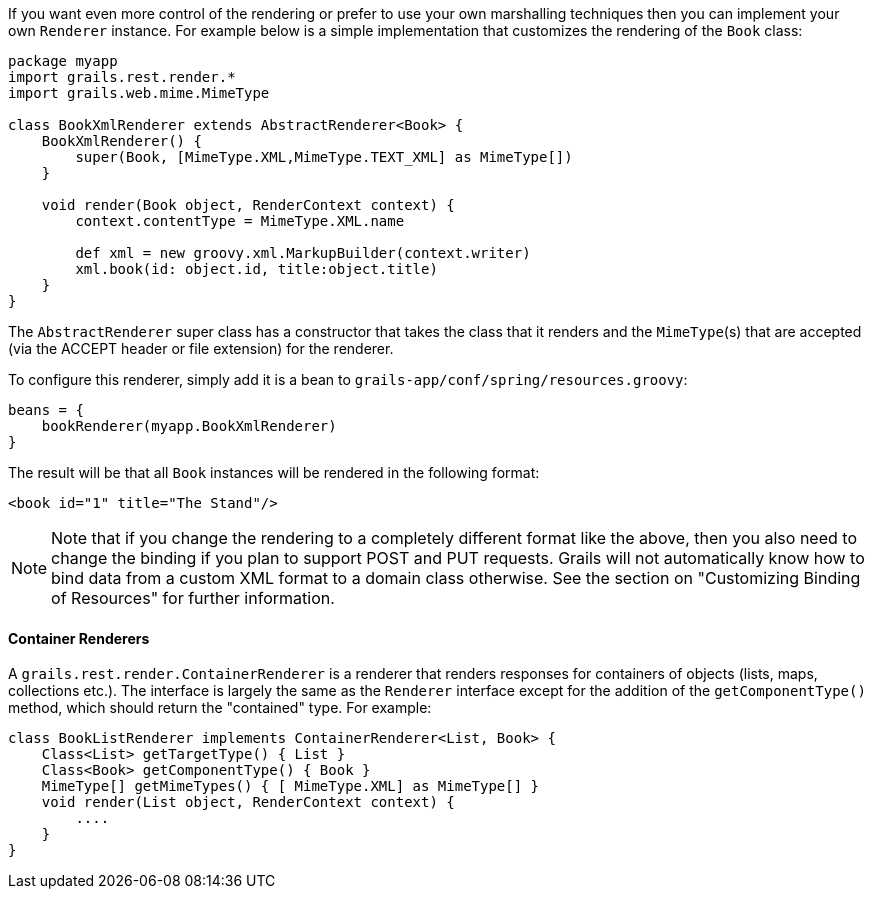 If you want even more control of the rendering or prefer to use your own marshalling techniques then you can implement your own `Renderer` instance. For example below is a simple implementation that customizes the rendering of the `Book` class:

[source,groovy]
----
package myapp
import grails.rest.render.*
import grails.web.mime.MimeType

class BookXmlRenderer extends AbstractRenderer<Book> {
    BookXmlRenderer() {
        super(Book, [MimeType.XML,MimeType.TEXT_XML] as MimeType[])
    }

    void render(Book object, RenderContext context) {
        context.contentType = MimeType.XML.name

        def xml = new groovy.xml.MarkupBuilder(context.writer)
        xml.book(id: object.id, title:object.title)
    }
}
----

The `AbstractRenderer` super class has a constructor that takes the class that it renders and the `MimeType`(s) that are accepted (via the ACCEPT header or file extension) for the renderer.

To configure this renderer, simply add it is a bean to `grails-app/conf/spring/resources.groovy`:

[source,groovy]
----
beans = {
    bookRenderer(myapp.BookXmlRenderer)
}
----

The result will be that all `Book` instances will be rendered in the following format:

[source,groovy]
----
<book id="1" title="The Stand"/>
----

NOTE: Note that if you change the rendering to a completely different format like the above, then you also need to change the binding if you plan to support POST and PUT requests. Grails will not automatically know how to bind data from a custom XML format to a domain class otherwise. See the section on "Customizing Binding of Resources" for further information.


==== Container Renderers


A `grails.rest.render.ContainerRenderer` is a renderer that renders responses for containers of objects (lists, maps, collections etc.). The interface is largely the same as the `Renderer` interface except for the addition of the `getComponentType()` method, which should return the "contained" type. For example:

[source,groovy]
----
class BookListRenderer implements ContainerRenderer<List, Book> {
    Class<List> getTargetType() { List }
    Class<Book> getComponentType() { Book }
    MimeType[] getMimeTypes() { [ MimeType.XML] as MimeType[] }
    void render(List object, RenderContext context) {
        ....
    }
}
----
